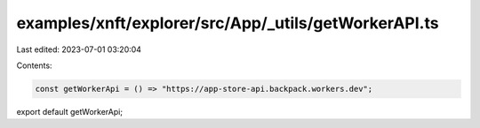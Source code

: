 examples/xnft/explorer/src/App/_utils/getWorkerAPI.ts
=====================================================

Last edited: 2023-07-01 03:20:04

Contents:

.. code-block:: ts

    const getWorkerApi = () => "https://app-store-api.backpack.workers.dev";
export default getWorkerApi;


